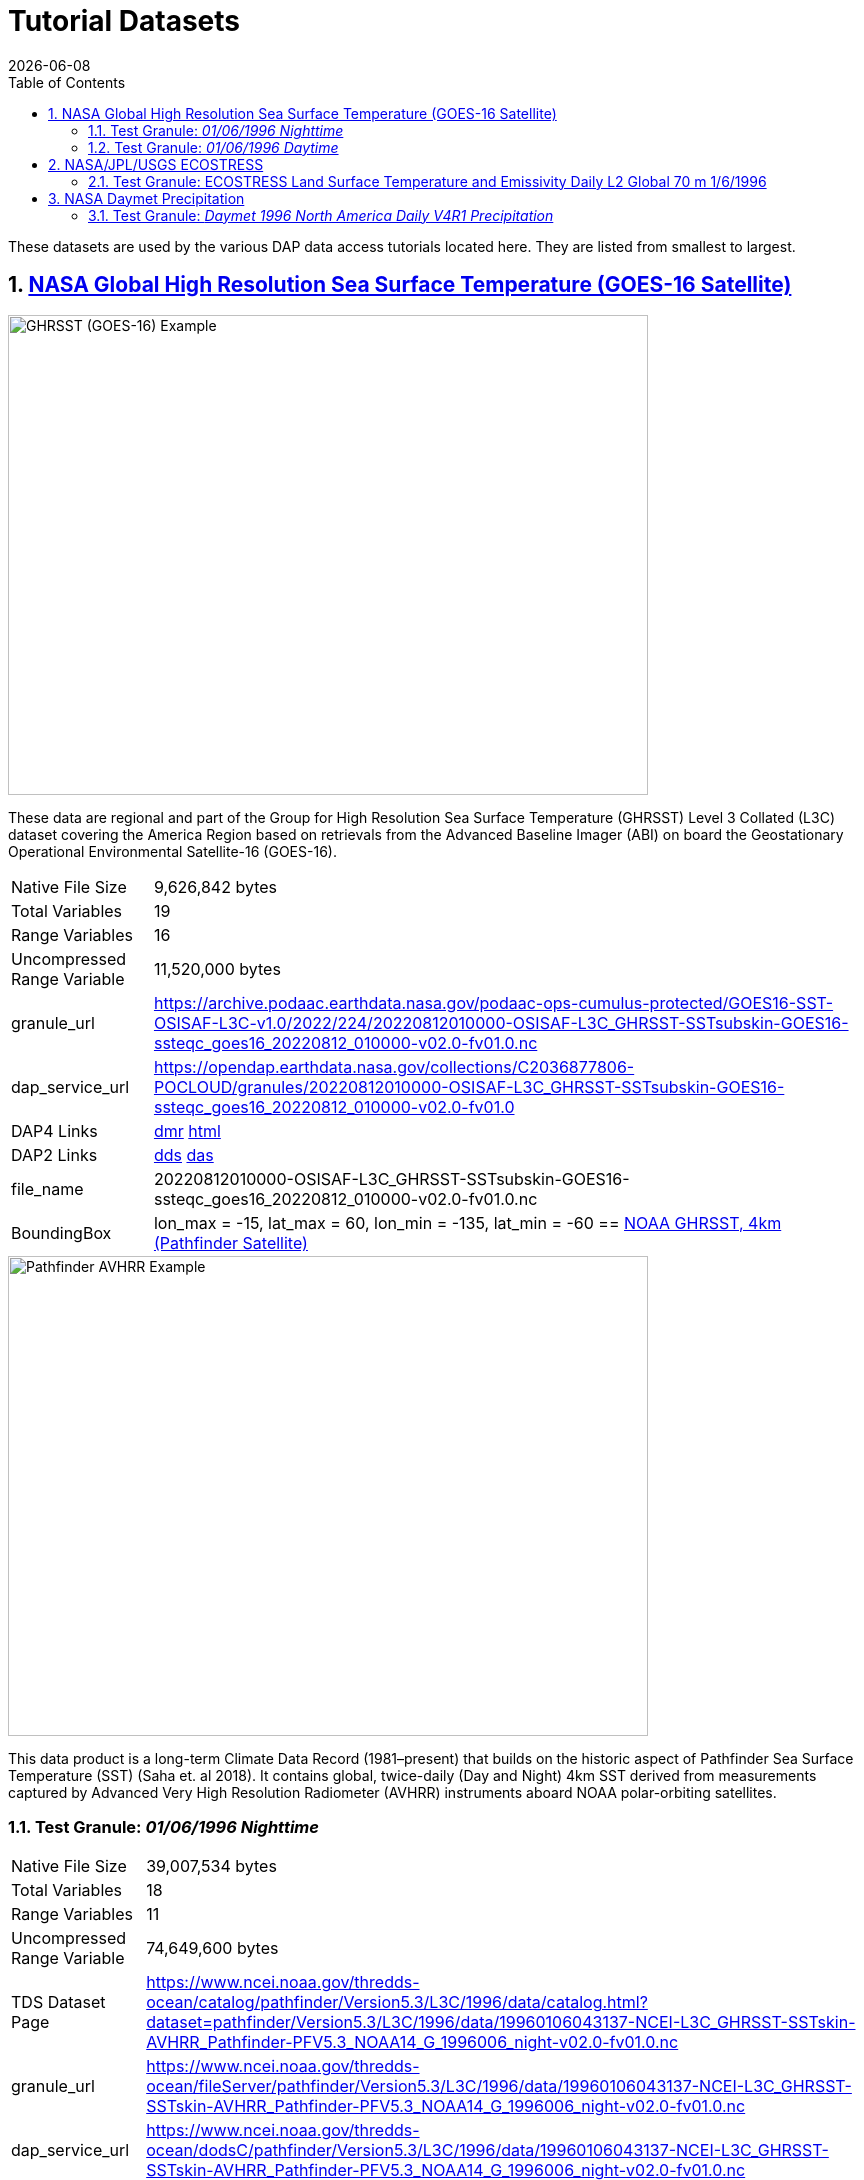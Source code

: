 = Tutorial Datasets
{docdate}
:imagesdir: ../images
:source-highlighter: rouge
:toc: left
:toclevels: 3
:numbered:
:docinfo: shared

These datasets are used by the various DAP data access tutorials located here.
They are listed from smallest to largest.

== https://cmr.earthdata.nasa.gov/search/concepts/C2036877806-POCLOUD.html[NASA Global High Resolution Sea Surface Temperature (GOES-16 Satellite)]

image::GHRSST(PODAAC)-Example.png[GHRSST (GOES-16) Example,  640,480,pdfwidth=50%,scaledwidth=50%]

These data are regional and part of the Group for High Resolution Sea Surface
Temperature (GHRSST) Level 3 Collated (L3C) dataset covering the America Region
based on retrievals from the Advanced Baseline Imager (ABI) on board the
Geostationary Operational Environmental Satellite-16 (GOES-16).


[horizontal]
Native File Size:: 9,626,842 bytes
Total Variables:: 19
Range Variables:: 16
Uncompressed Range Variable:: 11,520,000 bytes

granule_url:: https://archive.podaac.earthdata.nasa.gov/podaac-ops-cumulus-protected/GOES16-SST-OSISAF-L3C-v1.0/2022/224/20220812010000-OSISAF-L3C_GHRSST-SSTsubskin-GOES16-ssteqc_goes16_20220812_010000-v02.0-fv01.0.nc

dap_service_url:: https://opendap.earthdata.nasa.gov/collections/C2036877806-POCLOUD/granules/20220812010000-OSISAF-L3C_GHRSST-SSTsubskin-GOES16-ssteqc_goes16_20220812_010000-v02.0-fv01.0
DAP4 Links:: https://opendap.earthdata.nasa.gov/collections/C2036877806-POCLOUD/granules/20220812010000-OSISAF-L3C_GHRSST-SSTsubskin-GOES16-ssteqc_goes16_20220812_010000-v02.0-fv01.0.dmr.xml[dmr]
https://opendap.earthdata.nasa.gov/collections/C2036877806-POCLOUD/granules/20220812010000-OSISAF-L3C_GHRSST-SSTsubskin-GOES16-ssteqc_goes16_20220812_010000-v02.0-fv01.0.dmr.html[html]
DAP2 Links:: https://opendap.earthdata.nasa.gov/collections/C2036877806-POCLOUD/granules/20220812010000-OSISAF-L3C_GHRSST-SSTsubskin-GOES16-ssteqc_goes16_20220812_010000-v02.0-fv01.0.dds[dds]
https://opendap.earthdata.nasa.gov/collections/C2036877806-POCLOUD/granules/20220812010000-OSISAF-L3C_GHRSST-SSTsubskin-GOES16-ssteqc_goes16_20220812_010000-v02.0-fv01.0.das[das]

file_name:: 20220812010000-OSISAF-L3C_GHRSST-SSTsubskin-GOES16-ssteqc_goes16_20220812_010000-v02.0-fv01.0.nc

BoundingBox:: lon_max = -15, lat_max = 60, lon_min = -135, lat_min = -60
== https://www.ncei.noaa.gov/products/avhrr-pathfinder-sst[NOAA GHRSST, 4km (Pathfinder Satellite)]

image::AVHRRPathfinder-Example.png[Pathfinder AVHRR Example,  640,480,pdfwidth=50%,scaledwidth=50%]


This data product is a long-term Climate Data Record (1981–present) that builds
on the historic aspect of Pathfinder Sea Surface Temperature (SST) (Saha et. al
2018). It contains global, twice-daily (Day and Night) 4km SST derived from
measurements captured by Advanced Very High Resolution Radiometer (AVHRR)
instruments aboard NOAA polar-orbiting satellites.


=== Test Granule: _01/06/1996 Nighttime_

[horizontal]
Native File Size:: 39,007,534 bytes
Total Variables:: 18
Range Variables:: 11
Uncompressed Range Variable:: 74,649,600 bytes

TDS Dataset Page:: https://www.ncei.noaa.gov/thredds-ocean/catalog/pathfinder/Version5.3/L3C/1996/data/catalog.html?dataset=pathfinder/Version5.3/L3C/1996/data/19960106043137-NCEI-L3C_GHRSST-SSTskin-AVHRR_Pathfinder-PFV5.3_NOAA14_G_1996006_night-v02.0-fv01.0.nc

granule_url:: https://www.ncei.noaa.gov/thredds-ocean/fileServer/pathfinder/Version5.3/L3C/1996/data/19960106043137-NCEI-L3C_GHRSST-SSTskin-AVHRR_Pathfinder-PFV5.3_NOAA14_G_1996006_night-v02.0-fv01.0.nc

dap_service_url:: https://www.ncei.noaa.gov/thredds-ocean/dodsC/pathfinder/Version5.3/L3C/1996/data/19960106043137-NCEI-L3C_GHRSST-SSTskin-AVHRR_Pathfinder-PFV5.3_NOAA14_G_1996006_night-v02.0-fv01.0.nc
DAP4 Links:: [.line-through]#https://www.ncei.noaa.gov/thredds-ocean/dodsC/pathfinder/Version5.3/L3C/1996/data/19960106043137-NCEI-L3C_GHRSST-SSTskin-AVHRR_Pathfinder-PFV5.3_NOAA14_G_1996006_night-v02.0-fv01.0.nc.dmr.xml[dmr]
https://www.ncei.noaa.gov/thredds-ocean/dodsC/pathfinder/Version5.3/L3C/1996/data/19960106043137-NCEI-L3C_GHRSST-SSTskin-AVHRR_Pathfinder-PFV5.3_NOAA14_G_1996006_night-v02.0-fv01.0.nc.dmr.html[html]#
*_DAP4 Services Do Not Appear to Be Available For This Granule._*
DAP2 Links:: https://opendap.earthdata.nasa.gov/collections/C2036877806-POCLOUD/granules/20220812010000-OSISAF-L3C_GHRSST-SSTsubskin-GOES16-ssteqc_goes16_20220812_010000-v02.0-fv01.0.dds[dds]
https://www.ncei.noaa.gov/thredds-ocean/dodsC/pathfinder/Version5.3/L3C/1996/data/19960106043137-NCEI-L3C_GHRSST-SSTskin-AVHRR_Pathfinder-PFV5.3_NOAA14_G_1996006_night-v02.0-fv01.0.nc.das[das]

file_name:: 19960106043137-NCEI-L3C_GHRSST-SSTskin-AVHRR_Pathfinder-PFV5.3_NOAA14_G_1996006_night-v02.0-fv01.0.nc

=== Test Granule: _01/06/1996 Daytime_
[horizontal]
Native File Size:: 39,106,029 bytes
Total Variables:: 18
Range Variables:: 11
Uncompressed Range Variable:: 74,649,600 bytes

TDS Dataset Page:: https://www.ncei.noaa.gov/thredds-ocean/catalog/pathfinder/Version5.3/L3C/1996/data/catalog.html?dataset=pathfinder/Version5.3/L3C/1996/data/19960106134722-NCEI-L3C_GHRSST-SSTskin-AVHRR_Pathfinder-PFV5.3_NOAA14_G_1996006_day-v02.0-fv01.0.nc

granule_url:: https://www.ncei.noaa.gov/thredds-ocean/fileServer/pathfinder/Version5.3/L3C/1996/data/19960106134722-NCEI-L3C_GHRSST-SSTskin-AVHRR_Pathfinder-PFV5.3_NOAA14_G_1996006_day-v02.0-fv01.0.nc

dap_service_url:: https://www.ncei.noaa.gov/thredds-ocean/dodsC/pathfinder/Version5.3/L3C/1996/data/19960106134722-NCEI-L3C_GHRSST-SSTskin-AVHRR_Pathfinder-PFV5.3_NOAA14_G_1996006_day-v02.0-fv01.0.nc

DAP4 Links:: [.line-through]## https://www.ncei.noaa.gov/thredds-ocean/dodsC/pathfinder/Version5.3/L3C/1996/data/19960106134722-NCEI-L3C_GHRSST-SSTskin-AVHRR_Pathfinder-PFV5.3_NOAA14_G_1996006_day-v02.0-fv01.0.nc.dmr.xml[dmr]
https://www.ncei.noaa.gov/thredds-ocean/dodsC/pathfinder/Version5.3/L3C/1996/data/19960106134722-NCEI-L3C_GHRSST-SSTskin-AVHRR_Pathfinder-PFV5.3_NOAA14_G_1996006_day-v02.0-fv01.0.nc.dmr.html[html]##
*_DAP4 Services Do Not Appear to Be Available For This Granule._*
DAP2 Links:: https://www.ncei.noaa.gov/thredds-ocean/dodsC/pathfinder/Version5.3/L3C/1996/data/19960106134722-NCEI-L3C_GHRSST-SSTskin-AVHRR_Pathfinder-PFV5.3_NOAA14_G_1996006_day-v02.0-fv01.0.nc.dds[dds]
https://www.ncei.noaa.gov/thredds-ocean/dodsC/pathfinder/Version5.3/L3C/1996/data/19960106134722-NCEI-L3C_GHRSST-SSTskin-AVHRR_Pathfinder-PFV5.3_NOAA14_G_1996006_day-v02.0-fv01.0.nc.das[das]

filename:: 06_day-v02.0-fv01.0.nc

== https://ecostress.jpl.nasa.gov/science?_ga=2.62570348.1593016743.1678124175-1286591547.1677867690[NASA/JPL/USGS ECOSTRESS]

image::ECOSTRESS-Example.png[ECCOSTRESS Example,  640,480,pdfwidth=50%,scaledwidth=50%]

The ECOsystem Spaceborne Thermal Radiometer Experiment on Space Station
(ECOSTRESS), will monitor one of the most basic processes in living plants: the
loss of water through the tiny pores in leaves. When people lose water through
their pores, the process is called sweating. The related process in plants is
known as transpiration. Because water that evaporates from soil around plants
also affects the amount of water that plants can use, ECOSTRESS will measure
combined evaporation and transpiration, known as evapotranspiration (ET).
ECOSTRESS will address 3 science questions:

=== Test Granule: https://lpdaac.usgs.gov/products/eco2lstev001/[ECOSTRESS Land Surface Temperature and Emissivity Daily L2 Global 70 m] 1/6/1996

The ECOsystem Spaceborne Thermal Radiometer Experiment on Space Station
(ECOSTRESS) mission measures the temperature of plants to better understand how
much water plants need and how they respond to stress. ECOSTRESS is attached to
the International Space Station (ISS) and collects data over the conterminous
United States (CONUS) as well as key biomes and agricultural zones around the
world and selected http://fluxnet.fluxdata.org/about/[FLUXNET] validation sites.
A map of the acquisition coverage can be found on the https://ecostress.jpl.nasa.gov/science?_ga=2.62570348.1593016743.1678124175-1286591547.1677867690[ECOSTRESS]
website.

[horizontal]
Native File Size:: 150,254,547 bytes
Total Variables:: ??? (_I have no idea what's going on in this dataset!_)
Range Variables:: 15
Uncompressed Range Variable:: 60,825,600 bytes


granule_url:: https://e4ftl01.cr.usgs.gov/ECOB/ECOSTRESS/ECO2LSTE.001/2023.03.02/ECOSTRESS_L2_LSTE_26387_008_20230302T100304_0601_02.h5

dap_service_url:: https://opendap.cr.usgs.gov/opendap/hyrax/ECOB/ECOSTRESS/ECO2LSTE.001/2023.03.02/ECOSTRESS_L2_LSTE_26387_008_20230302T100304_0601_02.h5

DAP4 Links:: https://opendap.cr.usgs.gov/opendap/hyrax/ECOB/ECOSTRESS/ECO2LSTE.001/2023.03.02/ECOSTRESS_L2_LSTE_26387_008_20230302T100304_0601_02.h5.dmr.xml[dmr]
https://opendap.cr.usgs.gov/opendap/hyrax/ECOB/ECOSTRESS/ECO2LSTE.001/2023.03.02/ECOSTRESS_L2_LSTE_26387_008_20230302T100304_0601_02.h5.dmr.html[html]

DAP2 Links:: https://opendap.cr.usgs.gov/opendap/hyrax/ECOB/ECOSTRESS/ECO2LSTE.001/2023.03.02/ECOSTRESS_L2_LSTE_26387_008_20230302T100304_0601_02.h5.dds[dds]
https://opendap.cr.usgs.gov/opendap/hyrax/ECOB/ECOSTRESS/ECO2LSTE.001/2023.03.02/ECOSTRESS_L2_LSTE_26387_008_20230302T100304_0601_02.h5.das[das]

file_name:: ECOSTRESS_L2_LSTE_26387_008_20230302T100304_0601_02.h5

== https://daac.ornl.gov/DAYMET/guides/Daymet_Daily_V4R1.html[NASA Daymet Precipitation]

image::Daymet_Daily_V4R1_Fig1.png[Daymet Daily Example, 640,480,pdfwidth=50%,scaledwidth=50%]
NASA Daymet Version 4 R1 data are gridded estimates of daily weather parameters
for North America, Hawaii, and Puerto Rico. Daymet variables include the
following parameters: minimum temperature, maximum temperature, precipitation,
shortwave radiation, vapor pressure, snow water equivalent, and day length.

=== Test Granule: _Daymet 1996 North America Daily V4R1 Precipitation_

[horizontal]
Native File Size:: 3,810,812,334 bytes
Total Variables:: 9
Range Variables:: 1
Uncompressed Range Variable:: 92,123,153,000 bytes

granule_url:: https://data.ornldaac.earthdata.nasa.gov/protected/daymet/Daymet_Daily_V4R1/data/daymet_v4_daily_na_prcp_1996.nc

dap_service_url:: https://opendap.earthdata.nasa.gov/collections/C2532426483-ORNL_CLOUD/granules/Daymet_Daily_V4R1.daymet_v4_daily_na_prcp_1996.nc

DAP4 Links:: https://opendap.earthdata.nasa.gov/collections/C2532426483-ORNL_CLOUD/granules/Daymet_Daily_V4R1.daymet_v4_daily_na_prcp_1996.nc.dmr.xml[dmr]
https://opendap.earthdata.nasa.gov/collections/C2532426483-ORNL_CLOUD/granules/Daymet_Daily_V4R1.daymet_v4_daily_na_prcp_1996.nc.dmr.html[html]

DAP2 Links:: https://opendap.earthdata.nasa.gov/collections/C2532426483-ORNL_CLOUD/granules/Daymet_Daily_V4R1.daymet_v4_daily_na_prcp_1996.nc.dds[dds]
https://opendap.earthdata.nasa.gov/collections/C2532426483-ORNL_CLOUD/granules/Daymet_Daily_V4R1.daymet_v4_daily_na_prcp_1996.nc.das[das]

file_name:: Daymet_Daily_V4R1.daymet_v4_daily_na_prcp_1996.nc


